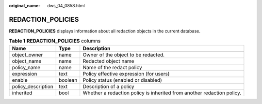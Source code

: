 :original_name: dws_04_0858.html

.. _dws_04_0858:

REDACTION_POLICIES
==================

**REDACTION_POLICIES** displays information about all redaction objects in the current database.

.. table:: **Table 1** **REDACTION_POLICIES** columns

   +--------------------+---------+------------------------------------------------------------------------+
   | Name               | Type    | Description                                                            |
   +====================+=========+========================================================================+
   | object_owner       | name    | Owner of the object to be redacted.                                    |
   +--------------------+---------+------------------------------------------------------------------------+
   | object_name        | name    | Redacted object name                                                   |
   +--------------------+---------+------------------------------------------------------------------------+
   | policy_name        | name    | Name of the redact policy                                              |
   +--------------------+---------+------------------------------------------------------------------------+
   | expression         | text    | Policy effective expression (for users)                                |
   +--------------------+---------+------------------------------------------------------------------------+
   | enable             | boolean | Policy status (enabled or disabled)                                    |
   +--------------------+---------+------------------------------------------------------------------------+
   | policy_description | text    | Description of a policy                                                |
   +--------------------+---------+------------------------------------------------------------------------+
   | inherited          | bool    | Whether a redaction policy is inherited from another redaction policy. |
   +--------------------+---------+------------------------------------------------------------------------+
